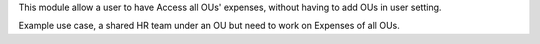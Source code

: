 This module allow a user to have Access all OUs' expenses,
without having to add OUs in user setting.

Example use case, a shared HR team under an OU
but need to work on Expenses of all OUs.
